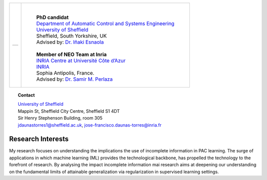 .. title: J.Francisco Daunas
.. slug: index
.. date: 2022-10-07 11:58:10 UTC+01:00
.. tags: 
.. category: 
.. link: 
.. description: 
.. type: text

.. |logo| image:: /images/FranciscoDaunas.jpg
   :align: top
   :width: 250

.. figure: /images/FranciscoDaunas.jpg
   :figwidth: 100%
   :target: /images/FranciscoDaunas.jpg

+---------------------------+--------------------------------------------------------------------------------------------------------------------+
|                           | |                                                                                                                  |
|                           |                                                                                                                    |
|                           | 	  | **PhD candidat**                                                                                             |
|                           |     | `Department of Automatic Control and Systems Engineering <https://www.sheffield.ac.uk/acse>`_                |
| +-----------------------+ |     | `University of Sheffield <https://www.sheffield.ac.uk/>`_                                                    |
| |     |logo|            | |     | Sheffield, South Yorkshire, UK                                                                               |
| |                       | |     | Advised by: `Dr. Iñaki Esnaola <https://www.sheffield.ac.uk/acse/department/people/academic/inaki-esnaola>`_ |
| |                       | |     |                                                                                                              |
| +-----------------------+ |     | **Member of NEO Team at Inria**                                                                              |
|                           |     | `INRIA Centre at Université Côte d’Azur <https://www.inria.fr/en/inria-centre-universite-cote-azur>`_        |
|                           |     | `INRIA <https://www.inria.fr/fr>`_                                                                           |
|                           |     | Sophia Antipolis, France.                                                                                    |
|                           |     | Advised by: `Dr. Samir M. Perlaza <https://www-sop.inria.fr/members/Samir.Perlaza/>`_                        |
+---------------------------+--------------------------------------------------------------------------------------------------------------------+



.. topic:: **Contact**

   | `University of Sheffield <https://www.sheffield.ac.uk/>`_
   | Mappin St, Sheffield City Centre, Sheffield S1 4DT
   | Sir Henry Stephenson Building, room 305
   | jdaunastorres1@sheffield.ac.uk, jose-francisco.daunas-torres@inria.fr


------------------
Research Interests
------------------
My research focuses on understanding the implications the use of incomplete information in PAC learning. The surge of applications in which machine learning (ML) provides the technological backbone, has propelled the technology to the forefront of research. By analysing the impact incomplete information mai research aims at deepening our understanding on the fundamental limits of attainable generalization via regularization in supervised learning settings.


